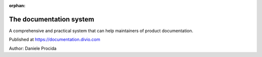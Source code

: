 :orphan:

The documentation system
========================

A comprehensive and practical system that can help maintainers of product documentation.

Published at https://documentation.divio.com

Author: Daniele Procida
